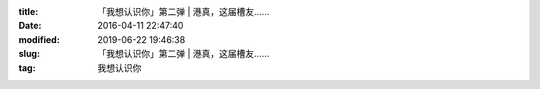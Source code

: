 
:title: 「我想认识你」第二弹 | 港真，这届槽友……
:date: 2016-04-11 22:47:40
:modified: 2019-06-22 19:46:38
:slug: 「我想认识你」第二弹 | 港真，这届槽友……
:tag: 我想认识你


.. raw:: html
    :file: html/「我想认识你」第二弹 | 港真，这届槽友…….html
